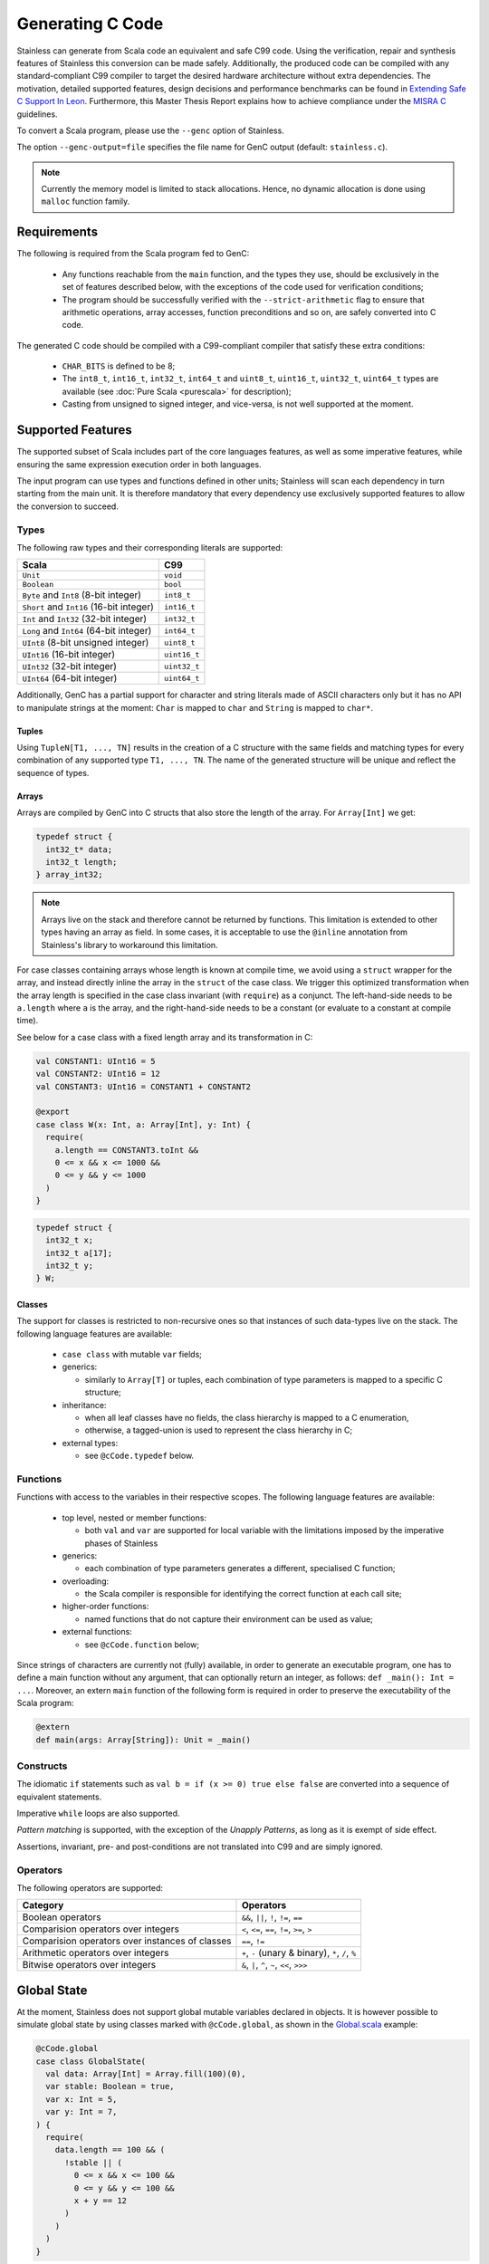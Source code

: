 .. _genc:

Generating C Code
=================

Stainless can generate from Scala code an equivalent and safe C99 code. Using the verification, repair and
synthesis features of Stainless this conversion can be made safely. Additionally, the produced code can be
compiled with any standard-compliant C99 compiler to target the desired hardware architecture
without extra dependencies. The motivation, detailed supported features, design decisions and performance
benchmarks can be found in `Extending Safe C Support In Leon
<https://infoscience.epfl.ch/record/227942/files/Extending%20Safe%20C%20Support%20In%20Leon.pdf>`_.
Furthermore, this Master Thesis Report explains how to achieve compliance under the `MISRA C
<https://en.wikipedia.org/wiki/MISRA_C>`_ guidelines.

To convert a Scala program, please use the ``--genc`` option of Stainless.

The option ``--genc-output=file`` specifies the file name for GenC output (default: ``stainless.c``).


.. NOTE::
  Currently the memory model is limited to stack allocations. Hence, no dynamic allocation
  is done using ``malloc`` function family.


Requirements
------------

The following is required from the Scala program fed to GenC:

 - Any functions reachable from the ``main`` function, and the types they use,
   should be exclusively in the set of features described below, with the
   exceptions of the code used for verification conditions;

 - The program should be successfully verified with the ``--strict-arithmetic``
   flag to ensure that arithmetic operations, array accesses, function
   preconditions and so on, are safely converted into C code.


The generated C code should be compiled with a C99-compliant compiler that
satisfy these extra conditions:

 - ``CHAR_BITS`` is defined to be 8;

 - The ``int8_t``, ``int16_t``, ``int32_t``, ``int64_t`` and ``uint8_t``, ``uint16_t``, ``uint32_t``, ``uint64_t`` types are available (see :doc:`Pure Scala <purescala>` for description);

 - Casting from unsigned to signed integer, and vice-versa, is not well supported at the moment.

Supported Features
------------------

The supported subset of Scala includes part of the core languages features, as well as some
imperative features, while ensuring the same expression execution order in both
languages.

The input program can use types and functions defined in other units; Stainless will scan each dependency
in turn starting from the main unit. It is therefore mandatory that every dependency use exclusively
supported features to allow the conversion to succeed.

Types
*****

The following raw types and their corresponding literals are supported:

.. list-table::
  :header-rows: 1

  * - Scala
    - C99
  * - ``Unit``
    - ``void``
  * - ``Boolean``
    - ``bool``
  * - ``Byte`` and ``Int8`` (8-bit integer)
    - ``int8_t``
  * - ``Short`` and ``Int16`` (16-bit integer)
    - ``int16_t``
  * - ``Int`` and ``Int32`` (32-bit integer)
    - ``int32_t``
  * - ``Long`` and ``Int64`` (64-bit integer)
    - ``int64_t``
  * - ``UInt8`` (8-bit unsigned integer)
    - ``uint8_t``
  * - ``UInt16`` (16-bit integer)
    - ``uint16_t``
  * - ``UInt32`` (32-bit integer)
    - ``uint32_t``
  * - ``UInt64`` (64-bit integer)
    - ``uint64_t``

Additionally, GenC has a partial support for character and string literals made
of ASCII characters only but it has no API to manipulate strings at the moment:
``Char`` is mapped to ``char`` and ``String`` is mapped to ``char*``.

Tuples
^^^^^^

Using ``TupleN[T1, ..., TN]`` results in the creation of a C structure with the
same fields and matching types for every combination of any supported type
``T1, ..., TN``. The name of the generated structure will be unique and reflect
the sequence of types.


Arrays
^^^^^^

Arrays are compiled by GenC into C structs that also store the length of the array.
For ``Array[Int]`` we get:

.. code-block:: C

  typedef struct {
    int32_t* data;
    int32_t length;
  } array_int32;

.. NOTE::

  Arrays live on the stack and therefore cannot be returned by functions. This limitation is
  extended to other types having an array as field. In some cases, it is acceptable to use the
  ``@inline`` annotation from Stainless's library to workaround this limitation.

For case classes containing arrays whose length is known at compile time, we avoid
using a ``struct`` wrapper for the array, and instead directly inline the array
in the ``struct`` of the case class. We trigger this optimized transformation
when the array length is specified in the case class invariant (with ``require``)
as a conjunct. The left-hand-side needs to be ``a.length`` where ``a`` is the
array, and the right-hand-side needs to be a constant (or evaluate to a constant
at compile time).

See below for a case class with a fixed length array and its transformation in C:

.. code-block:: scala

  val CONSTANT1: UInt16 = 5
  val CONSTANT2: UInt16 = 12
  val CONSTANT3: UInt16 = CONSTANT1 + CONSTANT2

  @export
  case class W(x: Int, a: Array[Int], y: Int) {
    require(
      a.length == CONSTANT3.toInt &&
      0 <= x && x <= 1000 &&
      0 <= y && y <= 1000
    )
  }

.. code-block:: C

  typedef struct {
    int32_t x;
    int32_t a[17];
    int32_t y;
  } W;

Classes
^^^^^^^

The support for classes is restricted to non-recursive ones so that instances
of such data-types live on the stack. The following language features are available:

  - ``case class`` with mutable ``var`` fields;

  - generics:

    + similarly to ``Array[T]`` or tuples, each combination of type parameters
      is mapped to a specific C structure;

  - inheritance:

    + when all leaf classes have no fields, the class hierarchy is mapped to a
      C enumeration,

    + otherwise, a tagged-union is used to represent the class hierarchy in C;

  - external types:

    + see ``@cCode.typedef`` below.


Functions
*********

Functions with access to the variables in their respective scopes.  The
following language features are available:

  - top level, nested or member functions:

    + both ``val`` and ``var`` are supported for local variable with the limitations imposed by
      the imperative phases of Stainless

  - generics:

    + each combination of type parameters generates a different, specialised C function;

  - overloading:

    + the Scala compiler is responsible for identifying the correct function at each call site;

  - higher-order functions:

    + named functions that do not capture their environment can be used as value;

  - external functions:

    + see ``@cCode.function`` below;

Since strings of characters are currently not (fully) available, in order to generate an executable
program, one has to define a main function without any argument, that can optionally return an
integer, as follows: ``def _main(): Int = ...``. Moreover, an extern ``main`` function of the
following form is required in order to preserve the executability of the Scala program:

.. code-block:: scala

    @extern
    def main(args: Array[String]): Unit = _main()


Constructs
**********

The idiomatic ``if`` statements such as ``val b = if (x >= 0) true else false`` are converted into
a sequence of equivalent statements.

Imperative ``while`` loops are also supported.

*Pattern matching* is supported, with the exception of the *Unapply
Patterns*, as long as it is exempt of side effect.

Assertions, invariant, pre- and post-conditions are not translated into C99 and are simply ignored.


Operators
*********

The following operators are supported:

.. list-table::
  :header-rows: 1

  * - Category
    - Operators
  * - Boolean operators
    - ``&&``, ``||``, ``!``, ``!=``, ``==``
  * - Comparision operators over integers
    - ``<``, ``<=``, ``==``, ``!=``, ``>=``, ``>``
  * - Comparision operators over instances of classes
    - ``==``, ``!=``
  * - Arithmetic operators over integers
    - ``+``, ``-`` (unary & binary), ``*``, ``/``, ``%``
  * - Bitwise operators over integers
    - ``&``, ``|``, ``^``, ``~``, ``<<``, ``>>>``


Global State
------------

At the moment, Stainless does not support global mutable variables declared in objects.
It is however possible to simulate global state by using classes marked with ``@cCode.global``,
as shown in the `Global.scala
<https://github.com/epfl-lara/stainless/blob/master/frontends/benchmarks/genc/Global.scala>`_
example:

.. code-block:: scala

  @cCode.global
  case class GlobalState(
    val data: Array[Int] = Array.fill(100)(0),
    var stable: Boolean = true,
    var x: Int = 5,
    var y: Int = 7,
  ) {
    require(
      data.length == 100 && (
        !stable || (
          0 <= x && x <= 100 &&
          0 <= y && y <= 100 &&
          x + y == 12
        )
      )
    )
  }

.. note::

  In classes annotated with ``@cCode.global``, only arrays with a fixed length are
  allowed. Please check the paragraph about arrays to learn how to specify the array length.

This annotation triggers some checks to make sure that indeed the ``GlobalState`` class
(the name of the class can be changed, and there can be multiple such classes) is used as a global
state:

* Functions can take as argument at most one instance of ``GlobalState``.
* There can be at most one instance of ``GlobalState`` created (in a function that doesn't already take an instance as argument).
* A ``GlobalState`` instance can only be used for reads and assignments (e.g. it cannot be let bound, except for the declaration mentioned above).
* The only global state that can be passed to other functions is the one we create or the one we received as a function argument.

These checks ensure that the fields of ``GlobalState`` can be compiled as global variables in ``C``.
Consider the ``move`` function from the `Global.scala
<https://github.com/epfl-lara/stainless/blob/master/frontends/benchmarks/genc/Global.scala>`_
example:

.. code-block:: scala

  def move()(implicit state: GlobalState): Unit = {
    require(state.stable && state.y > 0)
    state.stable = false
    state.x += 1
    state.y -= 1
    state.data(state.y) = 1
    state.stable = true
    if (state.y > 0) move()
  }.ensuring(_ => state.stable)

After compilation to C, we get the following function, with global declarations
``stable``, ``x``, ``y``, and ``data``.

.. code-block:: C

  int32_t data[100] = { 0 };
  bool stable = true;
  int32_t x = 5;
  int32_t y = 7;

  void move() {
      stable = false;
      x = x + 1;
      y = y - 1;
      data[y] = 1;
      stable = true;
      if (y > 0) {
          move();
      }
  }

Note that the initial values for the global variables correspond to the default values given
in the Stainless class declaration (default values are mandatory when using the ``@cCode.global``
annotation). When creating a global state instance (the only one), we do not pass arguments, to
make sure that the instance is created using the default values:

.. code-block:: scala

  @export
  def main() {
    implicit val gs = GlobalState()
    StdOut.print(gs.x)
    StdOut.print(gs.y)
    move()
    StdOut.print(gs.data(6))
    StdOut.print(gs.data(7))
    StdOut.print(gs.x)
    StdOut.println(gs.y)
  }

Stainless supports two variants of the ``@cCode.global`` annotation, namely ``@cCode.globalUninitialized``
and ``@cCode.globalExternal``. The first one generates global declarations without initial
values. These global variables are thus initialized according to C semantics, and there can be
a mismatch between the global state instance created by the user, and the initial values in C.
The second one hides the global declarations, which can be useful when interacting with C code
that declares global variables outside of the Stainless program.


Custom Conversion
-----------------

When it comes to function using system calls, such as I/Os, no automated conversion is possible. In
those situations the user can define his own implementation for functions, add manual conversion
from Scala types to C types or even drop some functions and types from the translation, with
``@cCode.function``, ``@cCode.typedef`` and ``@cCode.drop`` annotations from the package
``stainless.annotation``, respectively. Their usage is described below.


Custom Function Implementation
******************************

In order to circumvent some current limitations of GenC, one can use ``@cCode.function(code,
includes)`` to define the corresponding implementation of any top-level function or method, usually
accompanied by ``@extern``. Its usage is as follows:

  * For convenience, the C implementation generated by ``code`` is represented using a String and
    not an Abstract Syntax Tree. The user is responsible for the correctness of the provided C99
    code.  Because GenC might rename the function, e.g. to deal with overloading, the special
    ``__FUNCTION__`` token should be used instead of the original name. Furthermore, the parameters
    and return type should match the signature automatically generated by GenC.

  * The optional parameter ``includes`` can hold a colon separated list of required C99 include
    header files.

Here is a typical example:

.. code-block:: scala

    // Print a 32-bit integer using the *correct*
    // format for printf in C99
    @cCode.function(
      code = """
        | void __FUNCTION__(int32_t x) {
        |  printf("%"PRIi32, x);
        | }
        """,
      includes = "inttypes.h:stdio.h"
    )
    def myprint(x: Int): Unit = {
      print(x)
    }


Custom Type Translation
***********************

When a whole type need to be represented using a special C type, the ``@cCode.typedef(alias,
include)`` annotation can be used. Here the ``include`` parameter is also optional, however it can
only refer to one header, as it is not expected to have a type defined in several headers. The
``alias`` string must represent an existing and valid type.

Using an aliasing from ``S`` to ``C`` implies that every function that accept a ``S`` in the input
program must accept a ``C`` in the generated C code. Usually, using this annotation implicates
manually defining the implementation of functions using this type with ``@cCode.function``.

Here is an example:

.. code-block:: scala

    @cCode.typedef(alias = "FILE*", include = "stdio.h")
    case class MyFile( ...


Ignore Function or Type
***********************

It is also possible to skip the translation of some functions or types that are only used as
implementation details in proofs, for example, using the ``@cCode.drop()`` annotation.


API For Safe Low Level Programs
-------------------------------

In this section we describe the APIs that can be used to make the bridge between some Scala
programming facilities and their low level, equivalent, C features.


I/Os
****

Similarly to Scala's ``scala.io.StdIn`` and ``scala.io.StdOut``, Stainless provides ``stainless.io.StdIn`` and
``stainless.io.StdOut``. These two APIs are provided with equivalent C code for easy translation with
GenC, but are also shaped to allow users to write proofs in a non-deterministic environment.


Furthermore, Stainless provides ``stainless.io.FileInputStream`` to read data and
``stainless.io.FileOutputStream`` to write data to a file with a C99 compatible API.

.. NOTE::

    It is important that you close the stream after it was created or your C
    application might leak resources.
